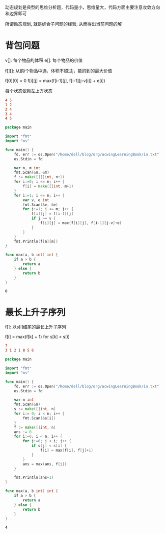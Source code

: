 动态规划是典型的思维分析题，代码量小，思维量大，代码方面主要注意收敛方向和边界即可

所谓动态规划, 就是综合子问题的经验, 从而得出当前问题的解
  
* 背包问题  
   
  v[]: 每个物品的体积
  e[]: 每个物品的价值

  f[][]: 从前i个物品中选，体积不超过j，能的到的最大价值
   
  f[0][0] = 0   
  f[i][j] = max(f[i-1][j], f[i-1][j-v[i]] + e[i])
   
  每个状态依赖左上方状态

  #+BEGIN_SRC conf :tangle in.txt
	4 5
	1 2
	2 4
	3 4
	4 5
  #+END_SRC

  #+BEGIN_SRC go 
	package main

	import "fmt"
	import "os"

	func main() {
		fd, err := os.Open("/home/dell/blog/org/acwingLearningBook/in.txt")
		os.Stdin = fd	

		var n, m int
		fmt.Scan(&n, &m)	
		f := make([][]int, n+1)
		for i:=0; i <= n; i++ {
			f[i] = make([]int, m+1)
		}
		for i:=1; i <= n; i++ {
			var v, e int
			fmt.Scan(&v, &e)
			for j:=1; j <= m; j++ {
				f[i][j] = f[i-1][j]
				if j >= v {
					f[i][j] = max(f[i][j], f[i-1][j-v]+e)
				}
			}
		}
		fmt.Println(f[n][m])
	}

	func max(a, b int) int {
		if a > b {
			return a
		} else {
			return b
		}
	}
  #+END_SRC

  #+RESULTS:
  : 8
  
* 最长上升子序列

  f[]: 以s[i]结尾的最长上升子序列
   
  f[i] = max(f[k] + 1) for s[k] < s[i]

  #+BEGIN_SRC conf :tangle in.txt
	7
	3 1 2 1 8 5 6
  #+END_SRC

  #+BEGIN_SRC go
	package main

	import "fmt"
	import "os"

	func main() {
		fd, err := os.Open("/home/dell/blog/org/acwingLearningBook/in.txt")
		os.Stdin = fd

		var n int
		fmt.Scan(&n)
		s := make([]int, n)
		for i:= 0; i < n; i++ {
			fmt.Scan(&s[i])
		}
		f := make([]int, n)
		ans := 0
		for i:=0; i < n; i++ {
			for j:=0; j < i; j++ {
				if s[j] < s[i] {
					f[i] = max(f[i], f[j]+1)
				}
			}
			ans = max(ans, f[i])
		}

		fmt.Println(ans+1)
	}

	func max(a, b int) int {
		if a > b {
			return a
		} else {
			return b
		}
	}
  #+END_SRC

  #+RESULTS:
  : 4
   

   
   

